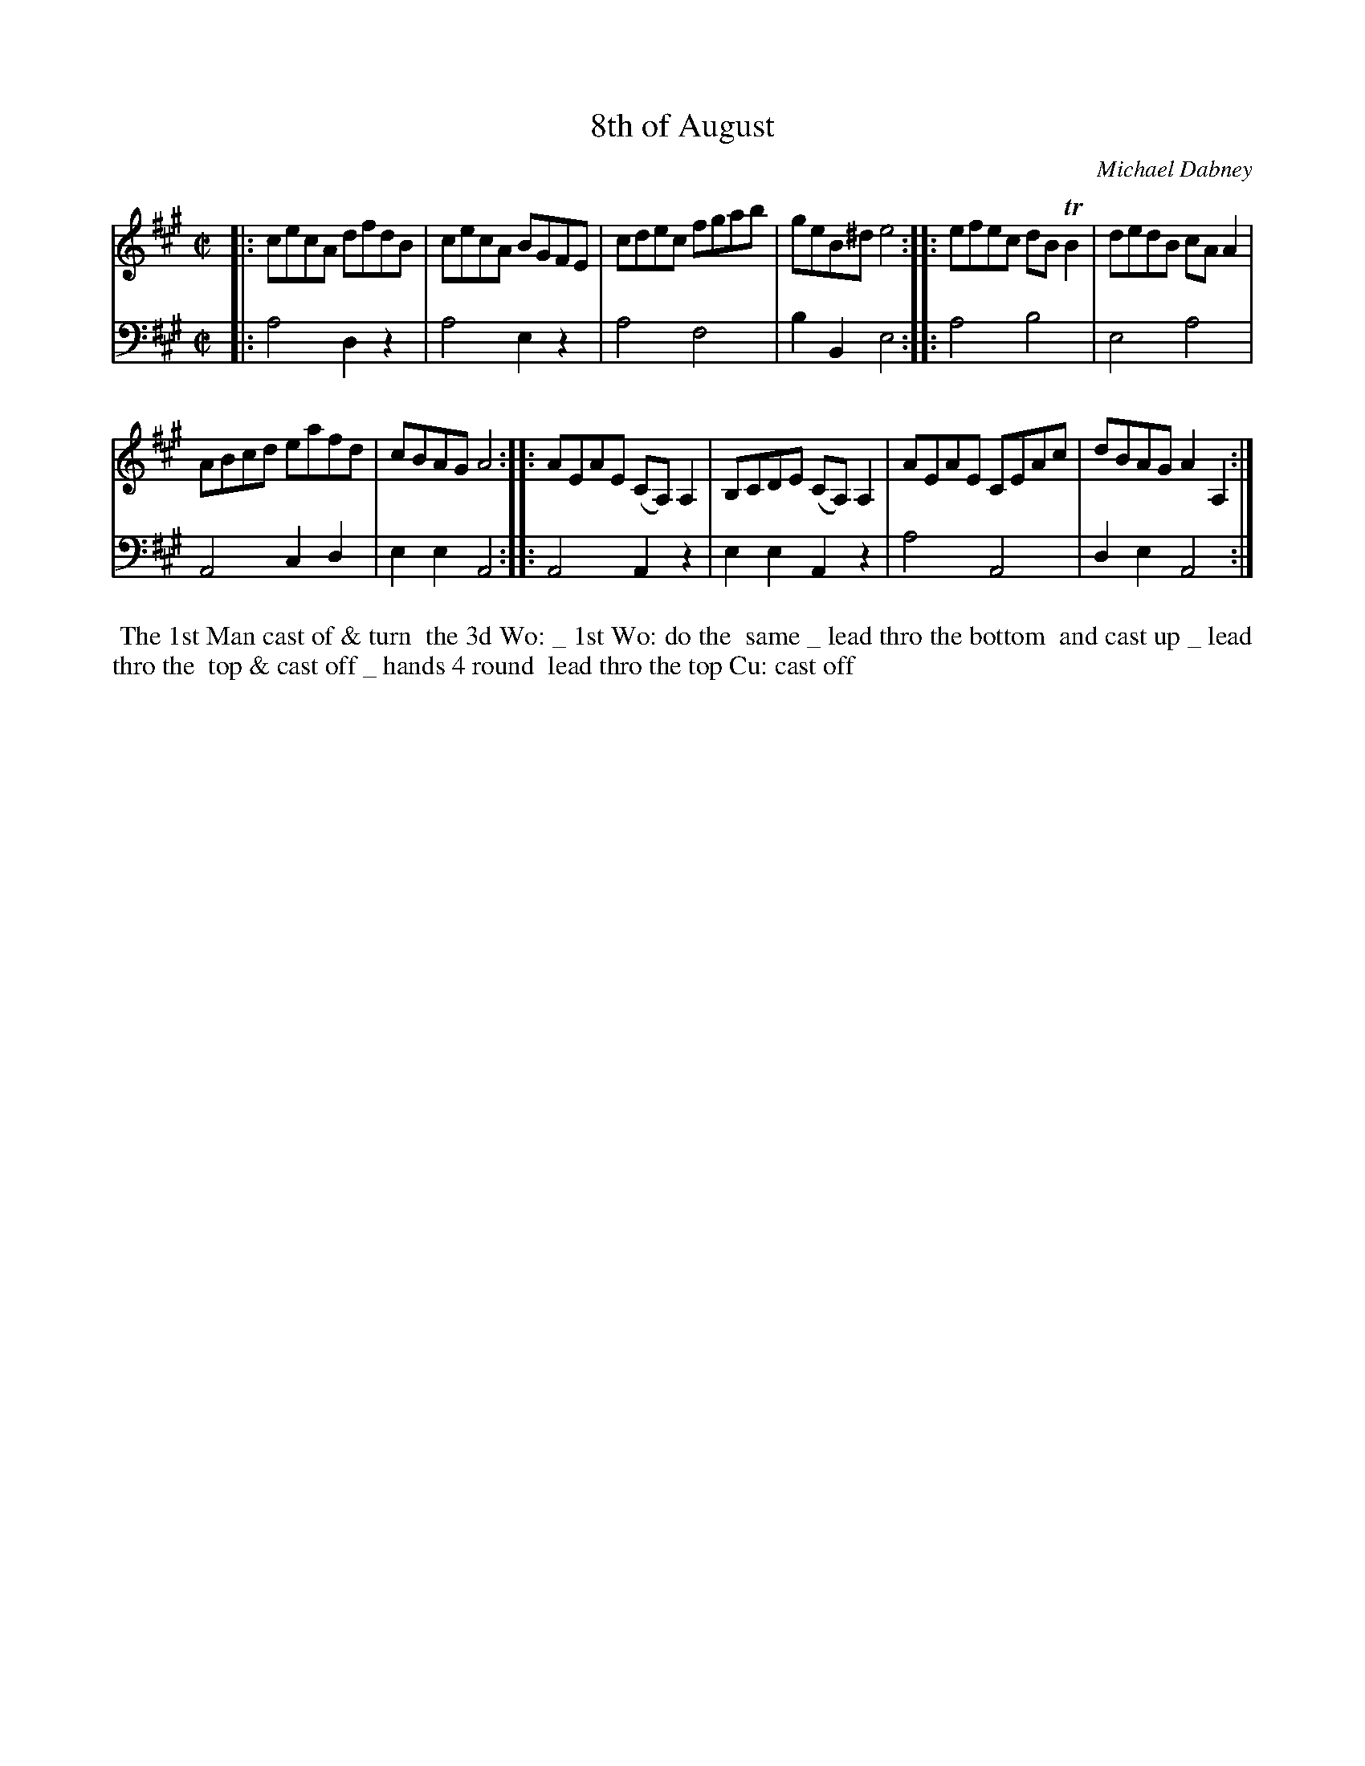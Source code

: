 X: 4
T: 8th of August
C: Michael Dabney
%R: reel
B: Michael Dabney "Twelve Minuets and Twelve Dances" p.8 #2
S: http://imslp.org/wiki/12_Minuets_and_12_Dances_(Dabney,_Michael)
Z: 2015 John Chambers <jc:trillian.mit.edu>
M: C|
L: 1/8
K: A
% - - - - - - - - - - - - - - - - - - - - - - - - - - - - -
% Voice 1 produces mostly 4- or 8-bar staffs.
V: 1
|:\
cecA dfdB | cecA BGFE |\
cdec fgab | geB^d e4 ::\
efec dBTB2 | dedB cAA2 |
ABcd eafd | cBAG A4 ::\
AEAE (CA,)A,2 | B,CDE (CA,)A,2 |\
AEAE CEAc | dBAG A2A,2 :|
% - - - - - - - - - - - - - - - - - - - - - - - - - - - - -
% Voice 2 preserves the staff breaks in the book.
V: 2 clef=bass middle=d
|:\
a4 d2z2 | a4 e2z2 | a4 f4 | b2B2 e4 :: a4 b4 | e4 a4 | A4 c2d2 |
e2e2 A4 :: A4 A2z2 | e2e2 A2z2 | a4 A4 | d2e2 A4 :|
% - - - - - - - - - - Dance description - - - - - - - - - -
%%begintext align
%% The 1st Man cast of & turn
%% the 3d Wo: _ 1st Wo: do the
%% same _ lead thro the bottom
%% and cast up _ lead thro the
%% top & cast off _ hands 4 round
%% lead thro the top Cu: cast off
%%endtext
